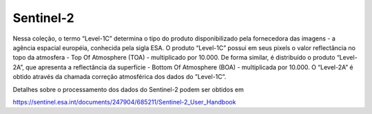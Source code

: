 Sentinel-2
==========

Nessa coleção, o termo “Level-1C” determina o tipo do produto disponibilizado pela fornecedora das imagens - a agência espacial européia, conhecida pela sigla ESA.
O produto “Level-1C” possui em seus pixels o valor reflectância no topo da atmosfera - Top Of Atmosphere (TOA) - multiplicado por 10.000.
De forma similar, é distribuído o produto “Level-2A”, que apresenta a reflectância da superfície - Bottom Of Atmosphere (BOA) - multiplicada por 10.000.
O “Level-2A” é obtido através da chamada correção atmosférica dos dados do ”Level-1C”.

Detalhes sobre o processamento dos dados do Sentinel-2 podem ser obtidos em 

https://sentinel.esa.int/documents/247904/685211/Sentinel-2_User_Handbook